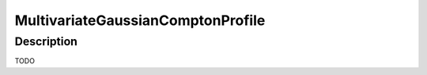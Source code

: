 .. _func-MultivariateGaussianComptonProfile:

==================================
MultivariateGaussianComptonProfile
==================================

.. index:: MultivariateGaussianComptonProfile

Description
-----------

TODO

.. attributes::

.. properties::

.. categories::

.. sourcelink::
